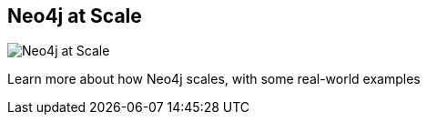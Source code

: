== Neo4j at Scale
:type: link
:url: http://www.neotechnology.com/neo4j-scales-for-the-enterprise/
image::http://assets.neo4j.org/img/still/hacluster_small.jpg[Neo4j at Scale,role=thumbnail]
:actionText: Learn More


[INTRO]
Learn more about how Neo4j scales, with some real-world examples